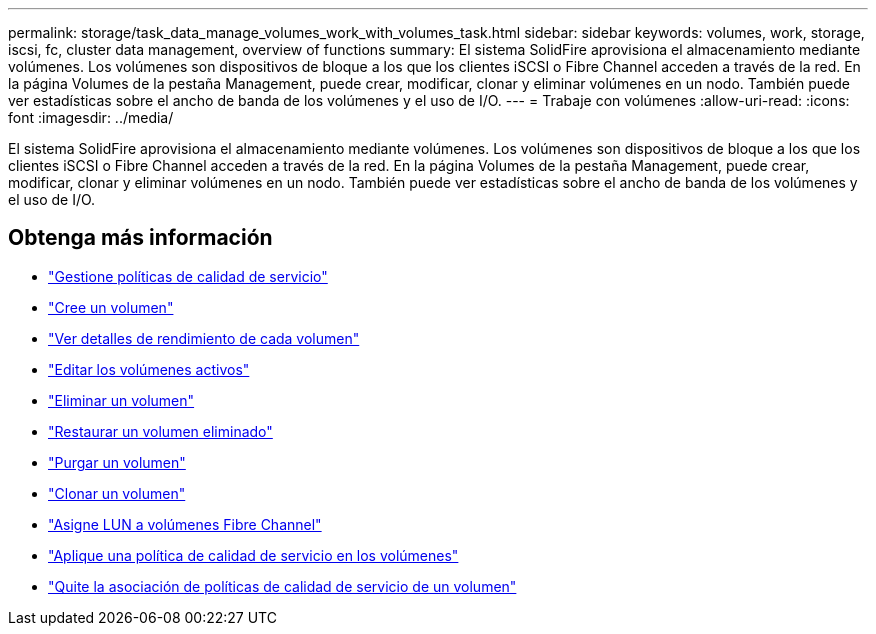 ---
permalink: storage/task_data_manage_volumes_work_with_volumes_task.html 
sidebar: sidebar 
keywords: volumes, work, storage, iscsi, fc, cluster data management, overview of functions 
summary: El sistema SolidFire aprovisiona el almacenamiento mediante volúmenes. Los volúmenes son dispositivos de bloque a los que los clientes iSCSI o Fibre Channel acceden a través de la red. En la página Volumes de la pestaña Management, puede crear, modificar, clonar y eliminar volúmenes en un nodo. También puede ver estadísticas sobre el ancho de banda de los volúmenes y el uso de I/O. 
---
= Trabaje con volúmenes
:allow-uri-read: 
:icons: font
:imagesdir: ../media/


[role="lead"]
El sistema SolidFire aprovisiona el almacenamiento mediante volúmenes. Los volúmenes son dispositivos de bloque a los que los clientes iSCSI o Fibre Channel acceden a través de la red. En la página Volumes de la pestaña Management, puede crear, modificar, clonar y eliminar volúmenes en un nodo. También puede ver estadísticas sobre el ancho de banda de los volúmenes y el uso de I/O.



== Obtenga más información

* link:concept_data_manage_volumes_quality_of_service_policies.html["Gestione políticas de calidad de servicio"]
* link:task_data_manage_volumes.html#create-a-volume["Cree un volumen"]
* link:task_data_manage_volumes.html#view-volume-details["Ver detalles de rendimiento de cada volumen"]
* link:task_data_manage_volumes.html#edit-active-volumes["Editar los volúmenes activos"]
* link:task_data_manage_volumes.html#delete-a-volume["Eliminar un volumen"]
* link:task_data_manage_volumes.html#restore-a-deleted-volume["Restaurar un volumen eliminado"]
* link:task_data_manage_volumes.html#purge-a-volume["Purgar un volumen"]
* link:task_data_manage_volumes.html#clone-a-volume["Clonar un volumen"]
* link:task_data_manage_volumes_assign_luns_to_fibre_channel_volumes.html["Asigne LUN a volúmenes Fibre Channel"]
* link:task_data_manage_volumes_apply_a_qos_policy.html["Aplique una política de calidad de servicio en los volúmenes"]
* link:task_data_manage_volumes_remove_a_qos_policy_association_of_a_volume.html["Quite la asociación de políticas de calidad de servicio de un volumen"]

